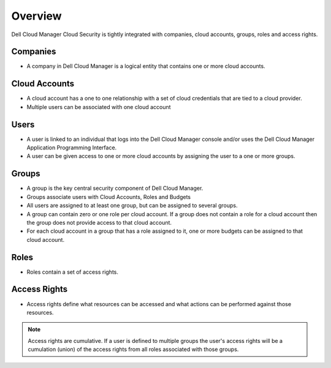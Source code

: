 .. raw:: latex
  
      \newpage

.. _overview:

Overview
--------

Dell Cloud Manager Cloud Security is tightly integrated with companies, cloud accounts, groups, roles and access rights.

Companies
~~~~~~~~~

* A company in Dell Cloud Manager is a logical entity that contains one or more cloud accounts.

Cloud Accounts
~~~~~~~~~~~~~~

* A cloud account has a one to one relationship with a set of cloud credentials that are tied to a cloud provider.  

* Multiple users can be associated with one cloud account

Users
~~~~~

* A user is linked to an individual that logs into the Dell Cloud Manager console and/or uses the Dell Cloud Manager Application Programming Interface.

* A user can be given access to one or more cloud accounts by assigning the user to a one or more groups.

Groups
~~~~~~

* A group is the key central security component of Dell Cloud Manager.

* Groups associate users with Cloud Accounts, Roles and Budgets

* All users are assigned to at least one group, but can be assigned to several groups.

* A group can contain zero or one role per cloud account.  If a group does not contain a role for a cloud account then the group does not provide access to that cloud account.

* For each cloud account in a group that has a role assigned to it, one or more budgets can be assigned to that cloud account.

Roles
~~~~~

* Roles contain a set of access rights.

Access Rights
~~~~~~~~~~~~~

* Access rights define what resources can be accessed and what actions can be performed against those resources.

.. note:: Access rights are cumulative. If a user is defined to multiple groups the user's access rights will be a cumulation (union) of the access rights from all roles associated with those groups.

